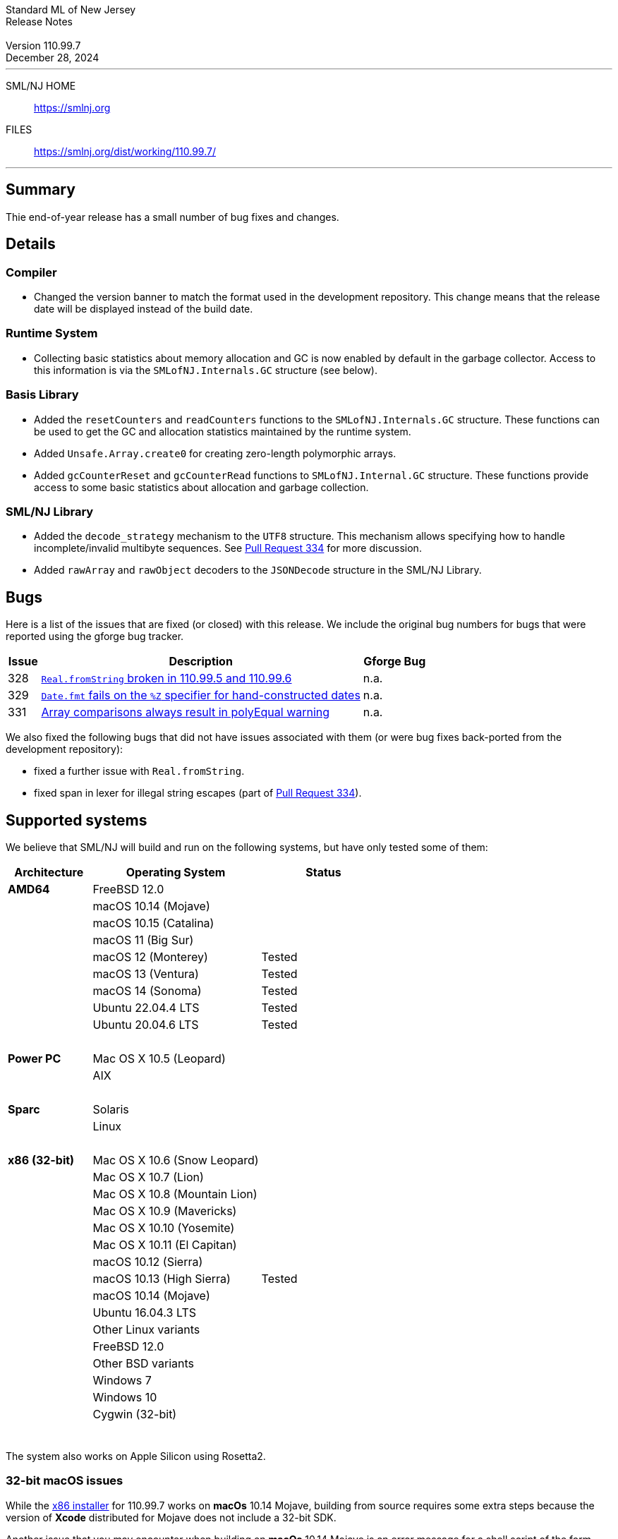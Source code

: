 :version: 110.99.7
:date: December 28, 2024
:dist-dir: https://smlnj.org/dist/working/{version}/
:history: {dist-dir}HISTORY.html
:issue-base: https://github.com/smlnj/legacy/issues/
:pull-base: https://github.com/smlnj/legacy/pull/
:stem: latexmath
:source-highlighter: pygments
:stylesheet: release-notes.css
:notitle:

= Standard ML of New Jersey Release Notes

[subs=attributes]
++++
<div class="smlnj-banner">
  <span class="title"> Standard ML of New Jersey <br/> Release Notes </span>
  <br/> <br/>
  <span class="subtitle"> Version {version} <br/> {date} </span>
</div>
++++

''''''''
--
SML/NJ HOME::
  https://www.smlnj.org/index.html[[.tt]#https://smlnj.org#]
FILES::
  {dist-dir}index.html[[.tt]#{dist-dir}#]
--
''''''''

== Summary

Thie end-of-year release has a small number of bug fixes and
changes.

== Details

// **** details: include those sections that are relevant

=== Compiler

* Changed the version banner to match the format used in the development
  repository.  This change means that the release date will be displayed
  instead of the build date.

=== Runtime System

* Collecting basic statistics about memory allocation and GC is now
  enabled by default in the garbage collector.  Access to this information
  is via the `SMLofNJ.Internals.GC` structure (see below).

=== Basis Library

* Added the `resetCounters` and `readCounters` functions to the
  `SMLofNJ.Internals.GC` structure.  These functions can be used
  to get the GC and allocation statistics maintained by the runtime
  system.

* Added `Unsafe.Array.create0` for creating zero-length polymorphic arrays.

* Added `gcCounterReset` and `gcCounterRead` functions to `SMLofNJ.Internal.GC`
  structure.  These functions provide access to some basic statistics about
  allocation and garbage collection.

=== SML/NJ Library

* Added the `decode_strategy` mechanism to the `UTF8` structure.  This
  mechanism allows specifying how to handle incomplete/invalid multibyte
  sequences.  See {pull-base}/334[Pull Request 334] for more discussion.

* Added `rawArray` and `rawObject` decoders to the `JSONDecode` structure
  in the SML/NJ Library.

== Bugs

Here is a list of the issues that are fixed (or closed) with this release.
We include the original bug numbers for bugs that were reported using the
gforge bug tracker.

[.buglist,cols="^1,<10,^2",strips="none",options="header"]
|=======
| Issue
| Description
| Gforge Bug
| [.bugid]#328#
| {issue-base}/328[`Real.fromString` broken in 110.99.5 and 110.99.6]
| n.a.
| [.bugid]#329#
| {issue-base}/329[`Date.fmt` fails on the `%Z` specifier for hand-constructed dates]
| n.a.
| [.bugid]#331#
| {issue-base}/331[Array comparisons always result in polyEqual warning]
| n.a.
//| [.bugid]#@ID#
//| {issue-base}/@ID[@DESCRIPTION]
//| [old bug #@OLDID]
|=======

We also fixed the following bugs that did not have issues
associated with them (or were bug fixes back-ported from the
development repository):
--
* fixed a further issue with `Real.fromString`.

* fixed span in lexer for illegal string escapes (part of
  {pull-base}/334[Pull Request 334]).
--

== Supported systems

We believe that SML/NJ will build and run on the following systems, but have only
tested some of them:

[.support-table,cols="^2s,^4v,^3v",options="header",strips="none"]
|=======
| Architecture | Operating System | Status
| AMD64 | FreeBSD 12.0 |
| | macOS 10.14 (Mojave) |
| | macOS 10.15 (Catalina) |
| | macOS 11 (Big Sur) |
| | macOS 12 (Monterey) | Tested
| | macOS 13 (Ventura) | Tested
| | macOS 14 (Sonoma) | Tested
| | Ubuntu 22.04.4 LTS | Tested
| | Ubuntu 20.04.6 LTS | Tested
| {nbsp} | |
| Power PC | Mac OS X 10.5 (Leopard) |
| | AIX |
| {nbsp} | |
| Sparc | Solaris |
| | Linux |
| {nbsp} | |
| x86 (32-bit) | Mac OS X 10.6 (Snow Leopard) |
| | Mac OS X 10.7 (Lion) |
| | Mac OS X 10.8 (Mountain Lion) |
| | Mac OS X 10.9 (Mavericks) |
| | Mac OS X 10.10 (Yosemite) |
| | Mac OS X 10.11 (El Capitan) |
| | macOS 10.12 (Sierra) |
| | macOS 10.13 (High Sierra) | Tested
| | macOS 10.14 (Mojave) |
| | Ubuntu 16.04.3 LTS |
| | Other Linux variants |
| | FreeBSD 12.0 |
| | Other BSD variants |
| | Windows 7 |
| | Windows 10 |
| | Cygwin (32-bit) |
| {nbsp} | |
|=======

The system also works on Apple Silicon using Rosetta2.

=== 32-bit macOS issues

While the {dist-dir}smlnj-x86-{version}.pkg[x86 installer]
for {version} works on **macOs** 10.14 Mojave, building from source
requires some extra steps because the version of **Xcode**
distributed for Mojave does not include a 32-bit SDK.

Another issue that you may encounter
when building on **macOs** 10.14 Mojave is an error message for a shell
script of the form

.....
  /bin/sh: bad interpreter: Operation not permitted
.....

This error arises because the `com.apple.quarantine` attribute is set on the
shell script.  To fix the problem, remove the attribute using the command

[source,shell]
-----
  xattr -d com.apple.quarantine shell-script
-----
and resume the build.
